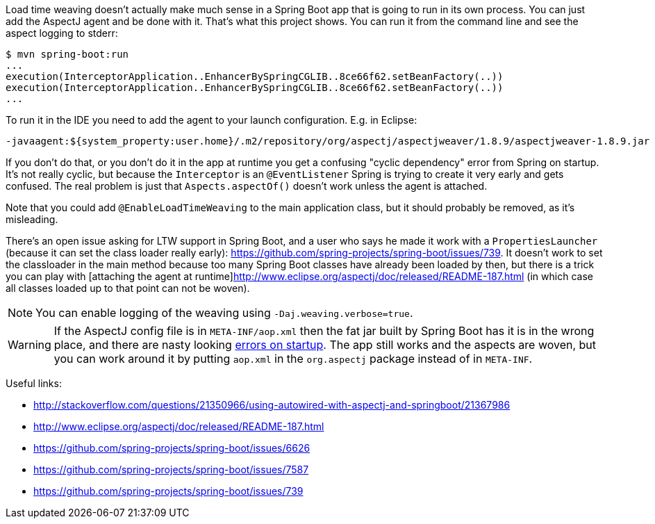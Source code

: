 Load time weaving doesn't actually make much sense in a Spring Boot app that is going to run in its own process. You can just add the AspectJ agent and be done with it. That's what this project shows. You can run it from the command line and see the aspect logging to stderr:

```
$ mvn spring-boot:run
...
execution(InterceptorApplication..EnhancerBySpringCGLIB..8ce66f62.setBeanFactory(..))
execution(InterceptorApplication..EnhancerBySpringCGLIB..8ce66f62.setBeanFactory(..))
...
```

To run it in the IDE you need to add the agent to your launch configuration. E.g. in Eclipse:

```
-javaagent:${system_property:user.home}/.m2/repository/org/aspectj/aspectjweaver/1.8.9/aspectjweaver-1.8.9.jar
```

If you don't do that, or you don't do it in the app at runtime you get a confusing "cyclic dependency" error from Spring on startup. It's not really cyclic, but because the `Interceptor` is an `@EventListener` Spring is trying to create it very early and gets confused. The real problem is just that `Aspects.aspectOf()` doesn't work unless the agent is attached.

Note that you could add `@EnableLoadTimeWeaving` to the main application class, but it should probably be removed, as it's misleading.

There's an open issue asking for LTW support in Spring Boot, and a user who says he made it work with a `PropertiesLauncher` (because it can set the class loader really early): https://github.com/spring-projects/spring-boot/issues/739. It doesn't work to set the classloader in the main method because too many Spring Boot classes have already been loaded by then, but there is a trick you can play with [attaching the agent at runtime]http://www.eclipse.org/aspectj/doc/released/README-187.html (in which case all classes loaded up to that point can not be woven).

NOTE: You can enable logging of the weaving using `-Daj.weaving.verbose=true`.

WARNING: If the AspectJ config file is in `META-INF/aop.xml` then the fat jar built by Spring Boot has it is in the wrong place, and there are nasty looking https://github.com/spring-projects/spring-boot/issues/7587[errors on startup]. The app still works and the aspects are woven, but you can work around it by putting `aop.xml` in the `org.aspectj` package instead of in `META-INF`.

Useful links:

* http://stackoverflow.com/questions/21350966/using-autowired-with-aspectj-and-springboot/21367986
* http://www.eclipse.org/aspectj/doc/released/README-187.html
* https://github.com/spring-projects/spring-boot/issues/6626
* https://github.com/spring-projects/spring-boot/issues/7587
* https://github.com/spring-projects/spring-boot/issues/739